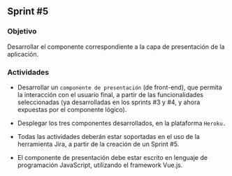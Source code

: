 ** Sprint #5

*** Objetivo

Desarrollar el componente correspondiente a la capa de presentación de la aplicación.

*** Actividades

- Desarrollar un =componente de presentación= (de front-end), que permita la interacción con el usuario final, a partir de las funcionalidades seleccionadas (ya desarrolladas en los sprints #3 y #4, y ahora expuestas por el componente lógico).

- Desplegar los tres componentes desarrollados, en la plataforma =Heroku.=

 *** Notas:

- Todas las actividades deberán estar soportadas en el uso de la herramienta Jira, a partir de la creación de un Sprint #5.
- El componente de presentación debe estar escrito en lenguaje de programación JavaScript, utilizando el framework Vue.js.




